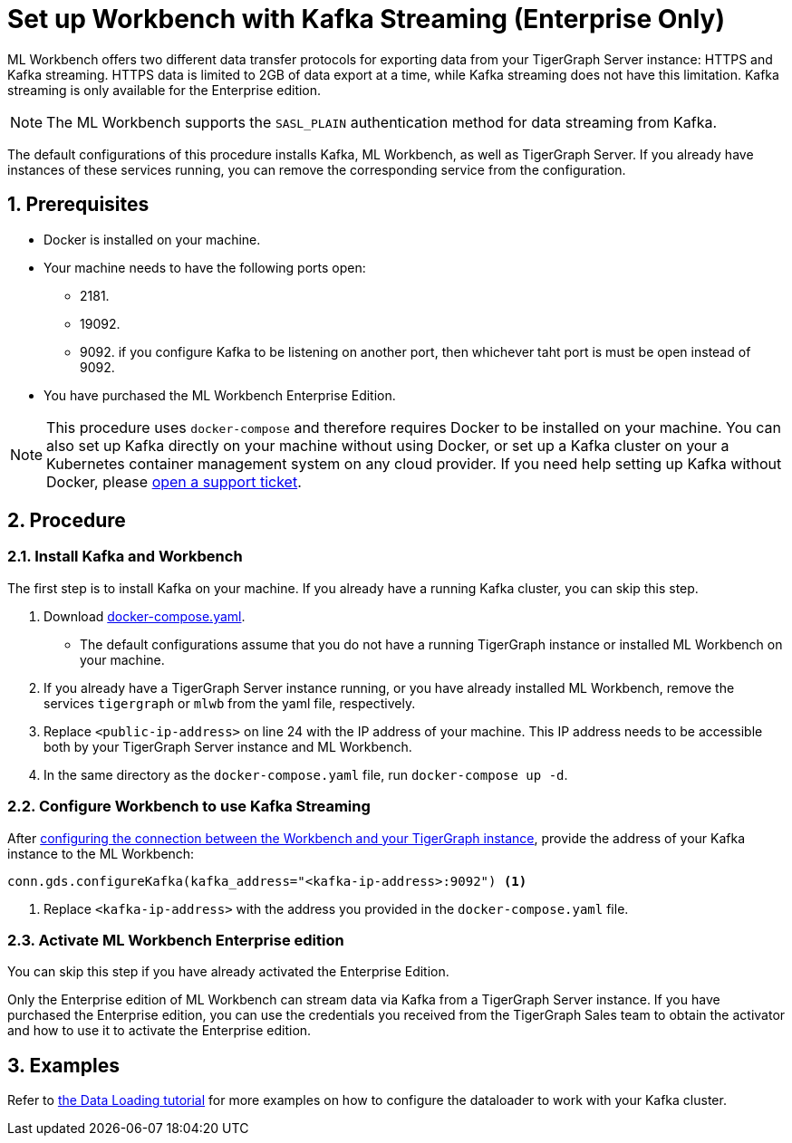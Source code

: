 = Set up Workbench with Kafka Streaming (Enterprise Only)
:sectnums:
:description: Steps to set up ML Workbench with Kafka streaming.

ML Workbench offers two different data transfer protocols for exporting data from your TigerGraph Server instance: HTTPS and Kafka streaming.
HTTPS data is limited to 2GB of data export at a time, while Kafka streaming does not have this limitation.
Kafka streaming is only available for the Enterprise edition.

NOTE: The ML Workbench supports the `SASL_PLAIN` authentication method for data streaming from Kafka.

The default configurations of this procedure installs Kafka, ML Workbench, as well as TigerGraph Server.
If you already have instances of these services running, you can remove the corresponding service from the configuration.

== Prerequisites
* Docker is installed on your machine.
* Your machine needs to have the following ports open:
** 2181.
** 19092.
** 9092. if you configure Kafka to be listening on another port, then whichever taht port is must be open instead of 9092.
* You have purchased the ML Workbench Enterprise Edition.

NOTE: This procedure uses `docker-compose` and therefore requires Docker to be installed on your machine.
You can also set up Kafka directly on your machine without using Docker, or set up a Kafka cluster on your a Kubernetes container management system on any cloud provider.
If you need help setting up Kafka without Docker, please link:https://tigergraph.zendesk.com/hc/en-us/[open a support ticket].

== Procedure

=== Install Kafka and Workbench
The first step is to install Kafka on your machine.
If you already have a running Kafka cluster, you can skip this step.

. Download link:{attachmentsdir}/docker-compose.yaml[docker-compose.yaml].
* The default configurations assume that you do not have a running TigerGraph instance or installed ML Workbench on your machine.
. If you already have a TigerGraph Server instance running, or you have already installed ML Workbench, remove the services `tigergraph` or `mlwb` from the yaml file, respectively.
. Replace `<public-ip-address>` on line 24 with the IP address of your machine.
This IP address needs to be accessible both by your TigerGraph Server instance and ML Workbench.
. In the same directory as the `docker-compose.yaml` file, run `docker-compose up -d`.


=== Configure Workbench to use Kafka Streaming


After xref:pytigergraph:getting-started:connection.adoc#_connect_to_a_graph_on_a_non_cloud_tigergraph_instance[configuring the connection between the Workbench and your TigerGraph instance], provide the address of your Kafka instance to the ML Workbench:

[.wrap,python]
----
conn.gds.configureKafka(kafka_address="<kafka-ip-address>:9092") <1>
----
<1> Replace `<kafka-ip-address>` with the address you provided in the `docker-compose.yaml` file.

=== Activate ML Workbench Enterprise edition

You can skip this step if you have already activated the Enterprise Edition.

Only the Enterprise edition of ML Workbench can stream data via Kafka from a TigerGraph Server instance.
If you have purchased the Enterprise edition, you can use the credentials you received from the TigerGraph Sales team to obtain the activator and how to use it to activate the Enterprise edition.


== Examples

Refer to link:https://github.com/TigerGraph-DevLabs/mlworkbench-docs/blob/main/tutorials/basics/3_neighborloader.ipynb[the Data Loading tutorial] for more examples on how to configure the dataloader to work with your Kafka cluster.